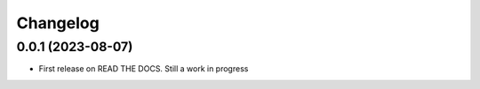 
Changelog
=========

0.0.1 (2023-08-07)
-----------------

* First release on READ THE DOCS. Still a work in progress
